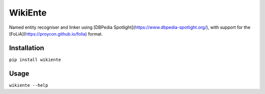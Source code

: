 WikiEnte
===============

Named entity recogniser and linker using [DBPedia Spotlight](https://www.dbpedia-spotlight.org/), with support for the
[FoLiA](https://proycon.github.io/folia) format.

Installation
---------------

``pip install wikiente``

Usage
--------

``wikiente --help``
